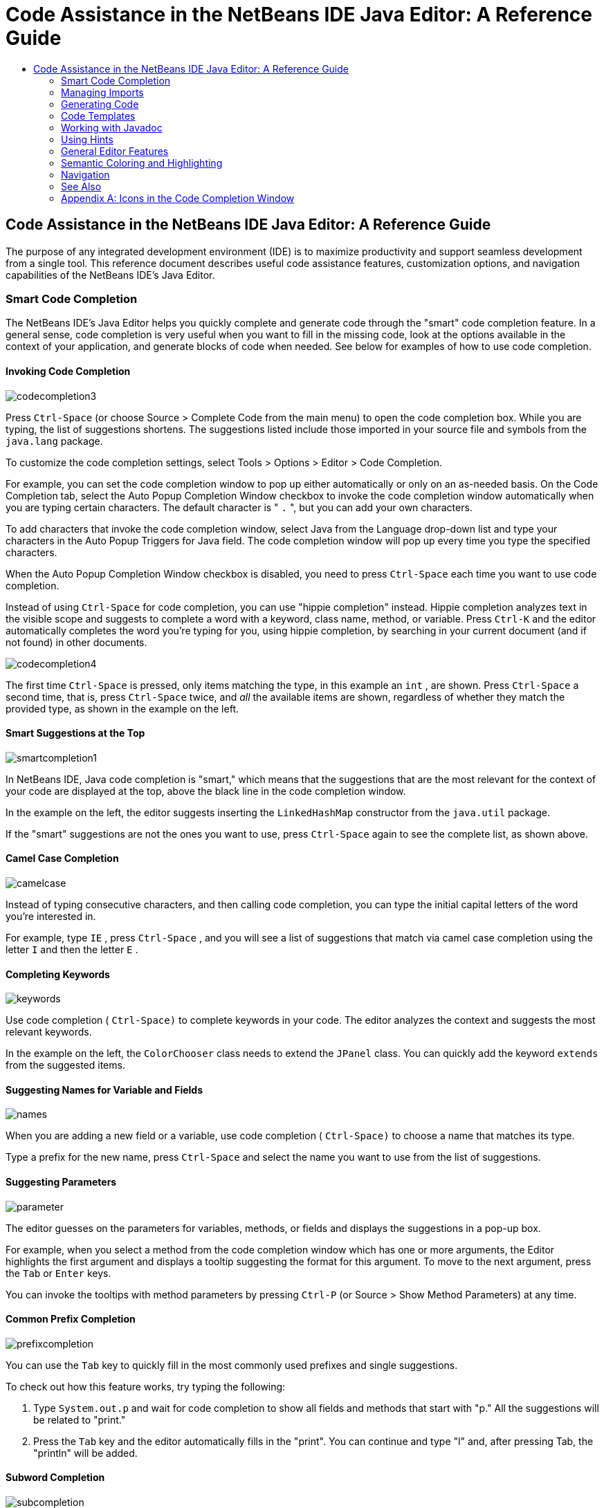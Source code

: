 // 
//     Licensed to the Apache Software Foundation (ASF) under one
//     or more contributor license agreements.  See the NOTICE file
//     distributed with this work for additional information
//     regarding copyright ownership.  The ASF licenses this file
//     to you under the Apache License, Version 2.0 (the
//     "License"); you may not use this file except in compliance
//     with the License.  You may obtain a copy of the License at
// 
//       http://www.apache.org/licenses/LICENSE-2.0
// 
//     Unless required by applicable law or agreed to in writing,
//     software distributed under the License is distributed on an
//     "AS IS" BASIS, WITHOUT WARRANTIES OR CONDITIONS OF ANY
//     KIND, either express or implied.  See the License for the
//     specific language governing permissions and limitations
//     under the License.
//

=  Code Assistance in the NetBeans IDE Java Editor: A Reference Guide
:jbake-type: tutorial
:jbake-tags: tutorials 
:jbake-status: published
:syntax: true
:source-highlighter: pygments
:toc: left
:toc-title:
:description:  Code Assistance in the NetBeans IDE Java Editor: A Reference Guide - Apache NetBeans
:keywords: Apache NetBeans, Tutorials,  Code Assistance in the NetBeans IDE Java Editor: A Reference Guide

== Code Assistance in the NetBeans IDE Java Editor: A Reference Guide

The purpose of any integrated development environment (IDE) is to maximize productivity and support seamless development from a single tool. This reference document describes useful code assistance features, customization options, and navigation capabilities of the NetBeans IDE's Java Editor.

=== Smart Code Completion

The NetBeans IDE's Java Editor helps you quickly complete and generate code through the "smart" code completion feature. In a general sense, code completion is very useful when you want to fill in the missing code, look at the options available in the context of your application, and generate blocks of code when needed. See below for examples of how to use code completion.

==== Invoking Code Completion


[.feature]
--
image::images/codecompletion3.png[role="left"]
--

Press  ``Ctrl-Space``  (or choose Source > Complete Code from the main menu) to open the code completion box. While you are typing, the list of suggestions shortens. The suggestions listed include those imported in your source file and symbols from the  ``java.lang``  package.

To customize the code completion settings, select Tools > Options > Editor > Code Completion.

For example, you can set the code completion window to pop up either automatically or only on an as-needed basis. On the Code Completion tab, select the Auto Popup Completion Window checkbox to invoke the code completion window automatically when you are typing certain characters. The default character is " ``.`` ", but you can add your own characters.

To add characters that invoke the code completion window, select Java from the Language drop-down list and type your characters in the Auto Popup Triggers for Java field. The code completion window will pop up every time you type the specified characters.

When the Auto Popup Completion Window checkbox is disabled, you need to press  ``Ctrl-Space``  each time you want to use code completion.

Instead of using  ``Ctrl-Space``  for code completion, you can use "hippie completion" instead. Hippie completion analyzes text in the visible scope and suggests to complete a word with a keyword, class name, method, or variable. Press  ``Ctrl-K``  and the editor automatically completes the word you're typing for you, using hippie completion, by searching in your current document (and if not found) in other documents.

 
[.feature]
--
image::images/codecompletion4.png[role="right"]
--

The first time  ``Ctrl-Space``  is pressed, only items matching the type, in this example an  ``int`` , are shown. Press  ``Ctrl-Space``  a second time, that is, press  ``Ctrl-Space``  twice, and _all_ the available items are shown, regardless of whether they match the provided type, as shown in the example on the left.


==== Smart Suggestions at the Top

[.feature]
--
image::images/smartcompletion1.png[role="left"] 
--

In NetBeans IDE, Java code completion is "smart," which means that the suggestions that are the most relevant for the context of your code are displayed at the top, above the black line in the code completion window.

In the example on the left, the editor suggests inserting the  ``LinkedHashMap``  constructor from the  ``java.util``  package.

If the "smart" suggestions are not the ones you want to use, press  ``Ctrl-Space``  again to see the complete list, as shown above.

 
==== Camel Case Completion

[.feature]
--
image::images/camelcase.png[role="left"]
--

Instead of typing consecutive characters, and then calling code completion, you can type the initial capital letters of the word you're interested in.

For example, type  ``IE`` , press  ``Ctrl-Space`` , and you will see a list of suggestions that match via camel case completion using the letter  ``I``  and then the letter  ``E`` .

 
==== Completing Keywords

[.feature]
--
image::images/keywords.png[role="left"] 
--

Use code completion ( ``Ctrl-Space)``  to complete keywords in your code. The editor analyzes the context and suggests the most relevant keywords.

In the example on the left, the  ``ColorChooser``  class needs to extend the  ``JPanel``  class. You can quickly add the keyword  ``extends``  from the suggested items.


==== Suggesting Names for Variable and Fields

[.feature]
--
image::images/names.png[role="left"] 
--

When you are adding a new field or a variable, use code completion ( ``Ctrl-Space)``  to choose a name that matches its type.

Type a prefix for the new name, press  ``Ctrl-Space``  and select the name you want to use from the list of suggestions.

 
==== Suggesting Parameters

[.feature]
--
image::images/parameter.png[]
--

The editor guesses on the parameters for variables, methods, or fields and displays the suggestions in a pop-up box.

For example, when you select a method from the code completion window which has one or more arguments, the Editor highlights the first argument and displays a tooltip suggesting the format for this argument. To move to the next argument, press the  ``Tab``  or  ``Enter``  keys.

You can invoke the tooltips with method parameters by pressing  ``Ctrl-P``  (or Source > Show Method Parameters) at any time.

 
==== Common Prefix Completion

[.feature]
--
image::images/prefixcompletion.png[]
--

You can use the  ``Tab``  key to quickly fill in the most commonly used prefixes and single suggestions.

To check out how this feature works, try typing the following:

1. Type  ``System.out.p``  and wait for code completion to show all fields and methods that start with "p." All the suggestions will be related to "print."
2. Press the  ``Tab``  key and the editor automatically fills in the "print". You can continue and type "l" and, after pressing Tab, the "println" will be added.
 
==== Subword Completion

image::images/subcompletion.png[]

Sometimes you may not remember how an items starts, making it difficult to use code completion. Instead, to see all items that relate to listening to property changes, you can specify that subword completion should be enabled, so that you can use  ``prop``  in code completion, to see all method calls that relate to property change listening.

1. Select Tools > Options > Editor > Code Completion.
2. Check the Subword completion checkbox in the Editor | Code Completion tab in the Options window.
3. Type part of the method you want to call,  ``prop``  as shown here, and then call up code completion. Relevant subwords, all applicable to properties on the object, in this example, are displayed.
 
==== Chain Completion

image::images/chain.png[]

When you need to type a chain of commands, use smart code completion, that is, press  ``Ctrl-Space``  twice, and available chains will be shown. The editor scans variables, fields, and methods, that are visible from the context, and it will then suggest a chain that satisfies the expected type.

 
==== Completion of Static Imports

image::images/static.png[] 

When you need to complete a statement while needing to make use of a static import statement, use smart code completion, that is, press  ``Ctrl-Space``  twice, and available static import statements will be shown.

If you would like static import statements to be added automatically when you complete static statements as described above, go to Tools > Options > Editor > Formatting, select Java from the Language drop-down and Imports from the Category drop-down. Check the Prefer Static Imports checkbox.

 
==== Excluding Items from Completion

[.feature]
--
image::images/exclude2-small.png[role="left"]
--

Time is wasted when code completion returns classes that you seldom or never use. When you use smart code completion, that is, when you press  ``Ctrl-Space``  twice, a lightbulb within the returned items lets you exclude items from code completion.

[.feature]
--
image:images/exclude.png[role="right"]
--

Either when "Configure excludes" is selected in code completion or when you go to Tools > Options > Editor > Code Completion, you can modify the exclusion rules you have defined.

 
==== JPA Completion

image::images/jpacompletion.png[]

When you are using the Java Persistence Annotation specification (JPA), you can complete SQL expressions in  ``@NamedQuery``  statements via code completion.

 
In the code completion window, icons are used to distinguish different members of the Java language. See <<appendixa,Appendix A>> at the end of this document to see the meanings of these icons.

=== Managing Imports

There are several ways of how you can work with import statements. The IDE's Java Editor constantly checks your code for the correct use of import statements and immediately warns you when non-imported classes or unused import statements are detected.

[.feature]
--
image::images/imports3.png[role="left"]
--

When a non-imported class is found, the image:images/bulberror1.png[] error mark appears in the IDE's lefthand margin (this margin is also called the _glyph margin_). Click the error mark and choose whether to add the missing import or create this class in the current package.

While you are typing, press  ``Ctrl-Shift-I``  (or choose Source > Fix Imports from the menu) to add all missing import statements at once.

Press  ``Alt-Shift-I``  to add an import only for the type at which the cursor is located.

[.feature]
--
image::images/imports2.png[role="right"]
--

When you select a class from the code completion window, the Editor automatically adds an import statement for it, so you do not need to worry about this.

[.feature]
--
image::images/imports.png[role="left"]
--

If there are unused import statements in your code, press the image:images/bulberror.png[] warning mark in the Editor lefthand margin and choose either to remove one unused import or all unused imports. In the Editor, unused imports are underlined (see the <<coloring,Semantic Coloring>> section for details).

To quickly see if your code contains unused or missing imports, watch the error stripes in the righthand margin: orange stripes mark missing or unused imports.
 

[.feature]
--
image::images/onsave-small.png[role="left", link="images/onsave.png"]
--


You can specify that whenever you save a file, all the unused imports should automatically be removed.

Select Tools > Options > Editor > On Save.

Select Java from the Language drop-down.

Check the Remove Unused Imports checkbox.

 
=== Generating Code

When working in the Java Editor, you can generate pieces of code in one of the two ways: by using code completion or from the Code Generation dialog box. Let's take a closer look at simple examples of automatic code generation.


==== Using the Code Generation Dialog Box

image::images/codegeneration1.png[]


Press  ``Alt-Insert``  (or choose Source > Insert Code) anywhere in the Editor to insert a construct from the Code Generation box. The suggested list is adjusted to the current context.

In the example on the left, we are going to generate a constructor for the  ``ColorChooser``  class. Press  ``Alt-Insert`` , select Constructor from the Code Generation box, and specify the fields that will be initialized by the constructor. The Editor will generate the constructor with the specified parameters.

In the IDE's Java Editor, you can automatically generate various constructs and whole methods, override and delegate methods, add properties and more.

 
==== Using Code Completion

image::images/codegeneration2.png[]

You can also generate code from the code completion window. In this example, we use the same piece of code as above to show how you can generate code from the code completion window.

Press Ctrl-Space to open the code completion window and choose the following item:  ``ColorChooser(String name, int number) - generate`` . The Editor generates a constructor with the specified parameters.

In the code completion window, the constructors that can be automatically generated are marked with the image:images/newconstructor.png[] icon and the " ``generate`` " note. For more explanations of the icons and their meanings, see <<appendixa,Appendix A>>.

 
=== Code Templates

A Code Template is a predefined piece of code that has an abbreviation associated with it. See the examples below that show how you can use code templates.


==== Using Code Templates

image::images/livetemplate.png[]

Code templates are marked with the image:images/codetemplateicon.png[] icon in the code completion window.

You can do one of the following:

* Select a template from the code completion window and press Enter or
* Type the abbreviation for this template and press the key that expands this template (by default,  ``Tab`` ).

In the expanded template, editable parts are displayed as blue boxes. Use the  ``Tab``  key to go through the parts that you need to edit.

 
==== Adding or Editing Code Templates

[.feature]
--
image::images/templateoptions-small.png[role="left", link="images/templateoptions.png"]
--


To customize Code Templates:

1. Choose Tools > Options > Editor > Code Templates.
2. From the Language drop down list, select Java (or whichever language you want to create a code template for). The list of abbreviations and associated templates is displayed.
3. Use the New and Remove buttons to add or remove templates in the list. To edit an existing template, select the template and edit the code in the Expanded Text field below the list.
4. Choose the key which will be used to expand the templates. The default key is  ``Tab`` .

See link:http://wiki.netbeans.org/Java_EditorUsersGuide#How_to_use_Code_Templates[+this document+] to know more about the syntax for writing new Code Templates.

See also link:../php/code-templates.html[+Code Templates in NetBeans IDE for PHP+].

 
=== Working with Javadoc

Use the following features that facilitate working with Javadoc for your code.


==== Displaying Javadoc

image::images/javadoc.png[]

Place the cursor on an element and press  ``Ctrl-Shift-Space (or choose Source > Show Documentation)`` . The Javadoc for this element is displayed in a popup window.

In the IDE's main menu, click Window > IDE Tools > Javadoc Documentation to open the Javadoc window, in which the documentation is refreshed automatically for the location of your cursor.

==== Creating Javadoc Stubs

image::images/javadoc1.png[] 

Place the cursor above a method or a class that has no Javadoc, type  ``"/**`` ", and press  ``Enter`` .

The IDE creates a skeletal structure for a Javadoc comment filled with some content. If you have a Javadoc window open, you will see the changes immediately while you are typing.

==== Using Javadoc Hints

image::images/javadoc2.png[] 

The IDE displays hints when Javadoc is missing or Javadoc tags are needed.

Click the bulb icon on the lefthand margin of the editor to fix Javadoc errors.

If you do not want to see the hints related to Javadoc, choose Tools > Options > Editor > Hints, and clear the Javadoc checkbox in the list of hints that are displayed.

 
==== Using Code Completion for Javadoc Tags

image::images/javadoc3.png[]

Code completion is available for Javadoc tags.

Type the "@" symbol and wait until the code completion window opens (depending on your settings, you may need to press  ``Ctrl-Space`` ).

 
==== Generating Javadoc

image::images/generate.png[]

To generate Javadoc for a project, choose Run > Generate Javadoc menu item (or right-click the project in the Projects window and choose Generate Javadoc). The IDE will generate the Javadoc and open it in a separate browser window.

In the example on the left, you can see a sample output of the Generate Javadoc command. If there are some warnings or errors, they are also displayed in this window.

To customize Javadoc formatting options, right-click the project, choose Properties and open the Documenting panel under the Build category (available on Java projects only). For information about the options on this panel, click the Help button in this window.

 
==== Analyzing Javadoc

image::images/analyze-javadoc.png[]

To identify the places in your code that need Javadoc comments and quickly insert these comments, you can use the Javadoc Analyzer tool available in the Java Editor.

To analyze and fix Javadoc comments:

1. Select a project, a package, or an individual file and choose Tools > Analyze Javadoc from the main menu. The Analyzer window displays suggestions for adding or fixing Javadoc comments, depending on the scope of your selection.
2. Select one or several checkboxes where you would like to fix Javadoc and click the Fix Selected button. 
3. Click Go Over Fixed Problems and use the Up and Down arrows to actually add your comments. This might be helpful if you selected to fix several instances at once and now want to revisit the stubs.
 
=== Using Hints

While you are typing, the Java Editor checks your code and provides suggestions of how you can fix errors and navigate through code. The examples below show the types of hints that are available in the Editor and how to customize them.

==== Using Hints to Fix Code

image::images/quickfixes.png[]

For the most common coding mistakes, you can see hints in the lefthand margin of the Editor. The hints are shown for many types of errors, such as missing field and variable definitions, problems with imports, braces, and other. Click the hint icon and select the fix to add.

Hints are displayed automatically by default. However, if you want to view all hints, choose Source > Fix Code (or press Alt-Enter).

For example, try typing "myBoolean=true". The editor detects that this variable is not defined. Click the hint icon and see that the Editor suggests that you create a field, a method parameter, or a local variable. Select

==== Customizing Hints

[.feature]
--
image::images/customizehints-small.png[role="left", link="images/customizehints.png"]
--

You might want to limit the number of categories for which hints are displayed. To do this:

1. Choose Tools > Options > Editor > Hints.
2. From the Language drop-down list, select Java and view a list of elements for which hints are displayed (their checkboxes are selected).
3. To disable hints for some categories, clear the appropriate checkboxes.

Note: On the Hints tab, you can also disable or limit the scope of dependency scans (Dependency Scanning option). These steps can significantly improve the performance of the IDE.

The IDE detects compilation errors in your Java sources by locating and recompiling classes that depend on the file that you are modifying (even if these dependencies are in the files that are not opened in the editor). When a compilation error is found, red badges are added to source file, package, or project nodes. Dependency scanning within projects can be resource consuming and degrade performance, especially if you are working with large projects.

To improve IDE's performance, you can do one of the following:

* Limit the scope of dependency scans to the Source Root (search for dependencies only in the source root where the modified class is located) or current Project.
* Disable dependency scanning (choose Project Properties > Build > Compiling and deselect the Track Java Dependencies option). In this case, the IDE does not scan for dependencies or updates the error badges when you modify a file.
 
==== Surround With...

image::images/surroundwith.png[]

You can easily surround pieces of your code with various statements, such as  ``for`` ,  ``while`` ,  ``if`` ,  ``try/catch`` , and other.

Select a block in your code that you want to surround with a statement and click the bulb icon in the lefthand margin (or press Alt-Enter). The editor displays a list of suggestions from which you select the statement you need.


=== General Editor Features


==== Code Formatting

[.feature]
--
image::images/formatting-small.png[role="left", link="images/formatting.png"]
--

Choose Source > Format or press  ``Alt-Shift-F``  to format the entire file or a selection of code. The IDE formats the code in accordance with the specified formatting settings.

To customize the formatting settings for Java code:

1. Choose Tools > Options > Editor > Formatting.
2. From the Language drop-down list, select Java.
3. From the Category drop-down list, select the category that you would like to customize. For example, you can customize the number of blank lines, the size of tabs and indentation, wrapping style, etc.
4. Modify the rules for the selected category and preview the result.
 
==== Inserting and Highlighting Braces, Brackets, and Quotes

image::images/braces.png[]

By default, the IDE automatically inserts matching pairs of braces, brackets, and quotes. When you type an opening curly brace and then press  ``Enter`` , the closing brace is added automatically. For  ``(`` ,  ``[`` ,  ``"`` , and  ``'`` , the editor inserts a matching pair right away.

If, for some reason, this feature is disabled, enable it as follows:

1. Choose Tools > Options > Editor > Code Completion.
2. Select the Insert Closing Brackets Automatically checkbox.

The editor also highlights matching pairs of braces, brackets and quotes. For example, place the cursor before any brace or bracket and, if it has a matching pair, both will be highlighted in yellow. Single brackets of any type are highlighted in red and the error mark is displayed in the lefthand margin.

To customize the highlight colors, choose Tools > Options > Editor > Highlighting.

==== Code Folding

image::images/code-folded2.png[]

In the Java Editor, you can quickly collapse and expand blocks of code, such as method declaration, Javadoc comments, import statements, etc. Collapsible blocks are shown with gray lines and plus/minus signs near the lefthand margin of the editor.

* The easiest way to collapse a block of code is to click the gray lines with a minus character in the lefthand margin.
* The number of lines within the collapsed block are shown, as well as the first line of a collapsed block of Javadoc comments.
* To fold all collapsible blocks in a file, right-click in the editor and choose Code Folds > Collapse All from the pop-up menu.
* From the Code Folds > Collapse All pop-up menu, you can choose to collapse all Javadoc comments or all Java code in a file.
* You can mouse over the folded elements to quickly review the hidden parts.

To customize the code folding options:

1. Choose Tools > Options > Editor > Folding.
2. To disable code folding, clear Enable Code Folding. Note that code folding is enabled by default.
3. Select the blocks of code to be collapsed by default when you open a file.
 
==== Customizing Keyboard Shortcuts

[.feature]
--
image::images/keyboard-small.png[role="left", link="images/keyboard.png"]
--

In the NetBeans IDE, choose Tools > Options > Keymap to customize keyboard shortcuts. You can do this in several ways:

* Select a predefined set of keyboard shortcuts, which is called Profile.
* Edit particular keyboard shortcuts.

You can save customized sets of your shortcuts as profiles. Then, you can switch from one profile to another to quickly change multiple settings. For example, to create a custom profile of keyboard shortcuts:

1. In the Options > Keymap window, click Manage profiles.
2. Select the profile you want to use as a base for your new profile and click Duplicate.
3. Enter the new profile name and click OK.
4. Ensure that the new profile is selected and modify the shortcuts you need.
To edit a shortcut, double-click in the Shortcut field or click the ellipsis button (...). As you press the sequence of keys, the syntax for them is added. 
If you want to add special characters, such as  ``Tab`` ,  ``Escape`` , or  ``Enter`` , click the ellipsis button (...) again and select the key from the pop-up window.
5. When finished editing, click OK in the Options window.

To find a shortcut for a specific command, type the command name in the Search field. To find a command by a combination, insert the cursor in the Search in Shortcuts field and press the shortcut key combination.

=== Semantic Coloring and Highlighting

The IDE's Java Editor shows code elements in distinct colors, based on the semantics of your code. With semantic coloring, it becomes easier for you to identify various elements in your code. In addition to coloring, the Java Editor highlights similar elements with a particular background color. Thus, you can think of the highlighting feature as an alternative to the Search command, because in combination with error stripes, it gives you a quick overview of where the highlighted places are located within a file.


==== Customizing Colors

[.feature]
--
image::images/coloringoptions-small.png[role="left", link="images/coloringoptions.png"]
--

To customize semantic coloring settings for the Java Editor, choose Tools > Options > Fonts &amp; Colors.

The IDE provides several preset coloring schemes, which are called profiles. You can create new profiles with custom colors and quickly switch between them.

It is very convenient to save custom colors in new profiles. For example, do the following:

1. In the Options > Fonts &amp; Colors window, click Duplicate next to the Profile drop-down list.
2. Enter the new profile name and click OK.
3. Ensure that the new profile is currently selected and choose Java from the Language drop-down list.
4. Select a category and change the font, font color (Foreground), background color, and effects for this category.  Use the Preview window to view the results.
5. Click OK.

Note: All NetBeans IDE settings and profiles are stored in the _NetBeans userdir_ (refer to the link:http://wiki.netbeans.org/FaqWhatIsUserdir[+FAQ+] on how to locate the _userdir_ for your operating system). When upgrading to newer versions of NetBeans, you can export old settings and import them to the newer version.

To export the IDE settings:

1. In the Options window (Tools > Options), click Export.
2. Specify the location and name of the ZIP file that will be created.
3. Select the settings that you want to export and click OK.

To import the IDE settings:

1. In the Options window (Tools > Options), click Import.
2. Specify the ZIP file with IDE settings or path to the _userdir_ from a previous version.
3. Select the settings that you want to import and click OK.

 
==== Coloring Example

image::images/coloring.png[]

In the left, you can see an example of a coloring scheme. Depending on your custom settings, your colors might look differently than those shown in the screenshot.

Distinct colors are used for keywords (blue), variables and fields (green), and parameters (orange).

References to deprecated methods or classes are shown as strikethrough. This warns you when you are going to write code that relies on deprecated members.

Unused members are underlined with a gray wavy line. Comments are displayed in gray.

 
==== Using Highlights

image::images/highlightelement.png[]

The IDE highlights usages of the same element, matching braces, method exit points, and exception throwing points.

If you place the cursor in an element, such as a field or a variable, all usages of this element are highlighted. Note that error stripes in the Editor's righthand margin indicate the usages of this element in the entire source file (see <<stripes,Error Stripes>>). Click the error stripe to quickly navigate to the desired usage location.

If you decide to rename all the highlighted instances, use the Instant Rename command (Ctrl-R or choose Refactor > Rename).

=== Navigation

The Java Editor provides numerous ways of how you can navigate through code. See below for several examples that show the navigation features of the Java Editor.


==== Error Stripes

Error stripes in the righthand margin of the editor provide a quick overview of all marked places in the current file: errors, warnings, hints, highlighted occurrences, and annotations. Note that the error stripe margin represents an entire file, not just the part that is currently displayed in the editor. By using error stripes, you can immediately identify whether your file has any errors or warnings, without scrolling through the file.

Click an error stripe to jump to the line that the mark refers to.


==== Navigating From the Editor: Go To...

image::images/gotodeclaration.png[]

Use the following the "Go To.." commands located under the Navigate menu item to quickly jump to target locations:

* *Go To Declaration (Ctrl-B, by default)*. Hold down the Ctrl key and click the usage of a class, method, or field to jump to its declaration. You can also place the cursor on the member (a class, method, or field) and choose Navigate > Go To Declaration or right-click and choose Navigate > Go To Declaration from the pop-up menu.
* *Go To Source (Ctrl-Shift-B, by default)*. Hold down the Ctrl key and click a class, method, or field to jump to the source code, if the source is available. You can also place the cursor on the member (a class, method, or field) and either press Ctrl-Shift-B or choose Navigate > Go To Source in the main menu.
 
image::images/gototype.png[]

* *Go To Type (Ctrl-O)*, *Go To File (Alt-Shift-O),* and *Go To Symbol (Ctrl-Alt-Shift-O)*. If you know the name of the type (class, interface, annotation or enum), file, or symbol to where you want to jump, use these commands and type the name in the new window. Notice that you can use prefixes, camel case, and wildcards.
 
image::images/gotoline.png[]

* *Go To Line (Ctrl-G)*. Enter the line number to which you want to jump.
* *Go To Bookmark (Ctrl-G Ctrl-G)*. Enables you to jump to a bookmark based on a key assigned to it in the Bookmarks window. (See the <<bookmarks,Bookmarks>> section for details.)
 
==== Jumping to Last Edit

image::images/jumplastedit.png[]

To quickly return to your last edit, even if it is in another file or project, press Ctrl-Q or use the button in the top left corner of the Java Editor toolbar. The last edited document opens, and the cursor is at the position, which you edited last.

 
==== Using Breadcrumbs

image::images/breadcrumbs.png[]

Breadcrumbs are shown along the bottom of the editor.

The place where the cursor is found in the document determines the breadcrumbs displayed.

Show/hide breadcrumbs from View | Show Breadcrumbs.

Click on an arrow associated with a breadcrumb to see all available class members and select to jump to them.

 
==== Switching Between Files

image::images/jumprecentfile.png[]

 
There are two very handy features that allow you to switch between open files:

* *Go Back (Alt-Left)* and *Go Forward (Alt-Right).* To go to the previously edited file or move forward, choose Navigate < Back or Navigate < Forward or press the corresponding buttons on the editor toolbar (shown in the figure). The file opens and the cursor is placed at the location of your last edit. When you click one of these buttons, you can expand the list of the recent files and click to navigate to any of them.
 

image::images/togglefile.png[]

* *Toggle Between Files (Ctrl-Tab)*. After you press Ctrl-Tab, all open files are shown in a pop-up window. Hold down the Ctrl key and press several times the Tab key to choose the file you would like to open.
 

image::images/shift-f4.png[]

* *Show Open Documents (Shift-F4)*. After you press Shift-F4, all open files are shown in the Documents window. Order the files based on your needs and choose the file you would like to open.
 
==== Using Bookmarks

image::images/bookmark.png[]

You can use bookmarks to quickly navigate through certain places in your code.

Press Ctrl-Shift-M (or right-click the left margin and choose Bookmark > Toggle Bookmark) to bookmark the current line. The bookmarked line is shown with a small blue icon in the left margin (see the figure).

To remove the bookmark, press Ctrl-Shift-M again.

image::images/bookmark2.png[]

To go to the next bookmark, press Ctrl-Shift-Period, to go to the previous bookmark, press Ctrl-Shift-Comma.

Automatically a popup appears, letting you move forward and backward via Ctrl-Shift-Period and Ctrl-Shift-Comma.

Release the keyboard to select the current item in the list, which will cause the editor to open the file at the line where the bookmark is found.

 
[.feature]
--
image:images/bookmark3-small.png[role="left", link="images/bookmark3.png"]
--

You can view all bookmarks throughout all your projects and manage them.

When the <Bookmarks> item is selected in the popup shown above or when Window | IDE Tools | Bookmarks is selected, the Bookmarks window opens.

Two views are provided for viewing bookmarks and you can view the related code in a preview window.

In the Table view, you can assign keys to bookmarks so that when  ``Ctrl-G``  is pressed twice, you can quickly jump to a bookmark in your code.

 
==== Using the Navigator

image::images/navigatorwindow.png[]

The Navigator window provides structured views of the file you are working with and lets you quickly navigate between different parts of the file.

To open the Navigator window, choose Window > Navigator or press Ctrl-7.

In the Navigator window, you can do the following:

* Choose between different views: Members, Bean Patterns, Trees, Elements, etc.
* Double-click an element to jump to the line where it is defined.
* Right-click an element and apply commands, such as Go to Source, Find Usages, and Refactor.
* Apply filters to the elements displayed in the Navigator (use the buttons at the bottom).
* Type the name of the element that you want to find (the Navigator window must be active).

image::images/navigatorwindow2.png[]

When the Navigator is active, type the name of the element that you want to find.

Matching items are highlighted.

You can move to matching items by pressing the Up and Down arrow keys.

 
=== See Also

* link:https://netbeans.org/features/java/editor.html[+Editing and Refactoring Features in NetBeans IDE+]
* link:https://netbeans.org/kb/trails/java-se.html[+General Java Development Learning Trail+]
* link:https://netbeans.org/projects/usersguide/downloads/download/shortcuts-80.pdf[+Highlights of NetBeans IDE Keyboard Shortcuts &amp; Code Templates+]


=== Appendix A: Icons in the Code Completion Window

[cols="1,3,1,3"]
|===
|Icon |Meaning |Variants (if any) | Meaning


|image:images/annotation_type.png[] |Annotation type |  |  

|image:images/class_16.png[] |Class |  |  

|image:images/package.png[] |Package |  |  

|image:images/enum.png[] |Enum type |  |  

|image:images/code_template.png[] |Code Template |  |  

|image:images/constructor_16.png[] |Constructor |image:images/new_constructor_16.png[] |New constructor (generate) 

|  |  |image:images/constructor_protected_16.png[] |Protected constructor 

|  |  |image:images/constructor_private_16.png[] |Private constructor 

|  |  |image:images/constructor_package_private_16.png[] |Package private constructor 

|image:images/field_16.png[] |Field |image:images/field_protected_16.png[] |Protected field 

|  |  |image:images/field_private_16.png[] |Private field 

|  |  |image:images/field_package_private_16.png[] |Package private field 

|image:images/field_static_16.png[] |Static field |image:images/field_static_protected_16.png[] |Protected static field 

|  |  |image:images/field_static_private_16.png[] |Private static field 

|  |  |image:images/field_static_package_private_16.png[] |Package private static field 

|image:images/interface.png[] |Interface |  |  

|image:images/javakw_16.png[] |Java keyword |  |  

|image:images/method_16.png[] |Method |image:images/method_protected_16.png[] |Protected method 

|  |  |image:images/method_private_16.png[] |Private method 

|  |  |image:images/method_package_private_16.png[] |Package private method 

|image:images/method_static_16.png[] |Static method |image:images/method_static_protected_16.png[] |Protected static method 

|  |  |image:images/method_static_private_16.png[] |Private static method 

|  |  |image:images/method_static_package_private_16.png[] |Package private static method 

|image:images/localVariable.png[] |Local variable |  |  

|image:images/attribute_16.png[] |Attribute |  |  
|===

 


